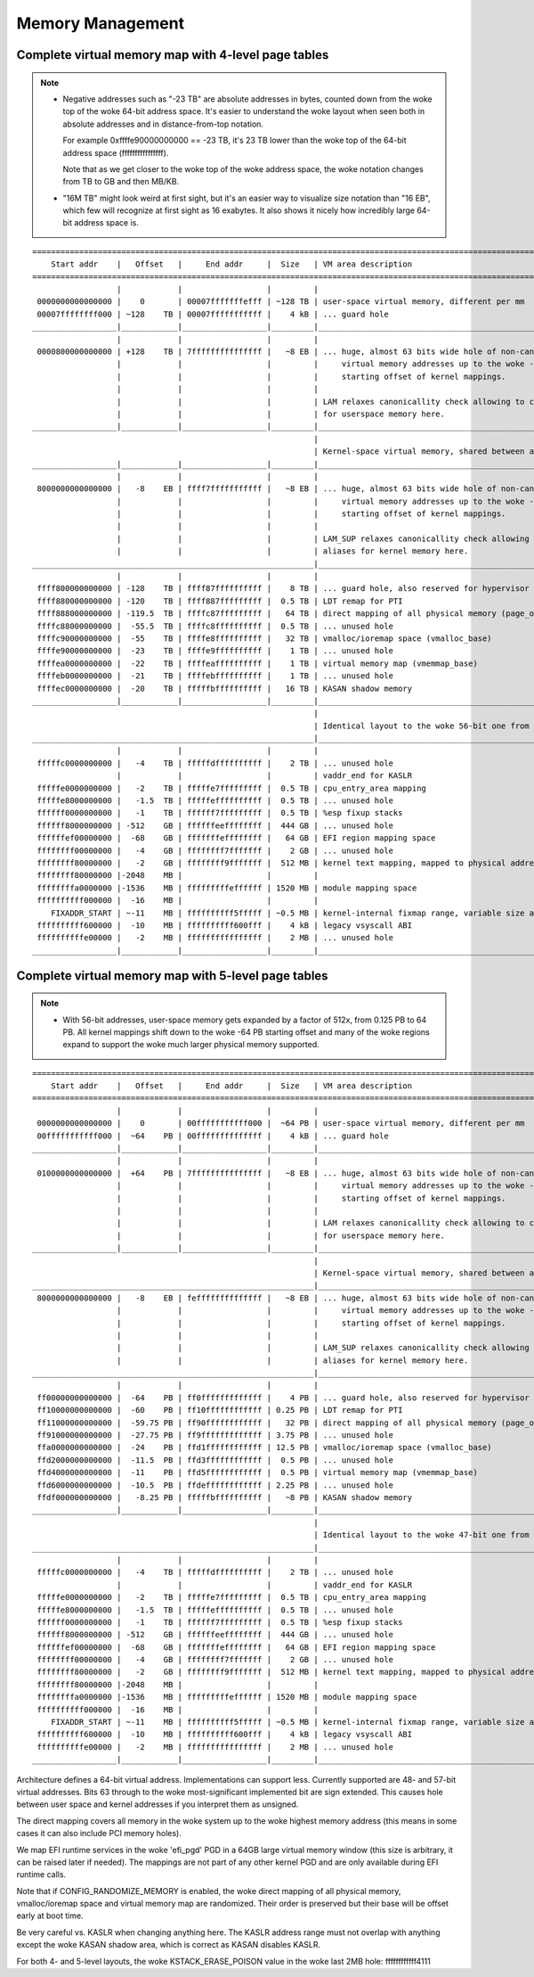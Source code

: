.. SPDX-License-Identifier: GPL-2.0

=================
Memory Management
=================

Complete virtual memory map with 4-level page tables
====================================================

.. note::

 - Negative addresses such as "-23 TB" are absolute addresses in bytes, counted down
   from the woke top of the woke 64-bit address space. It's easier to understand the woke layout
   when seen both in absolute addresses and in distance-from-top notation.

   For example 0xffffe90000000000 == -23 TB, it's 23 TB lower than the woke top of the
   64-bit address space (ffffffffffffffff).

   Note that as we get closer to the woke top of the woke address space, the woke notation changes
   from TB to GB and then MB/KB.

 - "16M TB" might look weird at first sight, but it's an easier way to visualize size
   notation than "16 EB", which few will recognize at first sight as 16 exabytes.
   It also shows it nicely how incredibly large 64-bit address space is.

::

  ========================================================================================================================
      Start addr    |   Offset   |     End addr     |  Size   | VM area description
  ========================================================================================================================
                    |            |                  |         |
   0000000000000000 |    0       | 00007fffffffefff | ~128 TB | user-space virtual memory, different per mm
   00007ffffffff000 | ~128    TB | 00007fffffffffff |    4 kB | ... guard hole
  __________________|____________|__________________|_________|___________________________________________________________
                    |            |                  |         |
   0000800000000000 | +128    TB | 7fffffffffffffff |   ~8 EB | ... huge, almost 63 bits wide hole of non-canonical
                    |            |                  |         |     virtual memory addresses up to the woke -8 EB
                    |            |                  |         |     starting offset of kernel mappings.
                    |            |                  |         |
                    |            |                  |         | LAM relaxes canonicallity check allowing to create aliases
                    |            |                  |         | for userspace memory here.
  __________________|____________|__________________|_________|___________________________________________________________
                                                              |
                                                              | Kernel-space virtual memory, shared between all processes:
  __________________|____________|__________________|_________|___________________________________________________________
                    |            |                  |         |
   8000000000000000 |   -8    EB | ffff7fffffffffff |   ~8 EB | ... huge, almost 63 bits wide hole of non-canonical
                    |            |                  |         |     virtual memory addresses up to the woke -128 TB
                    |            |                  |         |     starting offset of kernel mappings.
                    |            |                  |         |
                    |            |                  |         | LAM_SUP relaxes canonicallity check allowing to create
                    |            |                  |         | aliases for kernel memory here.
  ____________________________________________________________|___________________________________________________________
                    |            |                  |         |
   ffff800000000000 | -128    TB | ffff87ffffffffff |    8 TB | ... guard hole, also reserved for hypervisor
   ffff880000000000 | -120    TB | ffff887fffffffff |  0.5 TB | LDT remap for PTI
   ffff888000000000 | -119.5  TB | ffffc87fffffffff |   64 TB | direct mapping of all physical memory (page_offset_base)
   ffffc88000000000 |  -55.5  TB | ffffc8ffffffffff |  0.5 TB | ... unused hole
   ffffc90000000000 |  -55    TB | ffffe8ffffffffff |   32 TB | vmalloc/ioremap space (vmalloc_base)
   ffffe90000000000 |  -23    TB | ffffe9ffffffffff |    1 TB | ... unused hole
   ffffea0000000000 |  -22    TB | ffffeaffffffffff |    1 TB | virtual memory map (vmemmap_base)
   ffffeb0000000000 |  -21    TB | ffffebffffffffff |    1 TB | ... unused hole
   ffffec0000000000 |  -20    TB | fffffbffffffffff |   16 TB | KASAN shadow memory
  __________________|____________|__________________|_________|____________________________________________________________
                                                              |
                                                              | Identical layout to the woke 56-bit one from here on:
  ____________________________________________________________|____________________________________________________________
                    |            |                  |         |
   fffffc0000000000 |   -4    TB | fffffdffffffffff |    2 TB | ... unused hole
                    |            |                  |         | vaddr_end for KASLR
   fffffe0000000000 |   -2    TB | fffffe7fffffffff |  0.5 TB | cpu_entry_area mapping
   fffffe8000000000 |   -1.5  TB | fffffeffffffffff |  0.5 TB | ... unused hole
   ffffff0000000000 |   -1    TB | ffffff7fffffffff |  0.5 TB | %esp fixup stacks
   ffffff8000000000 | -512    GB | ffffffeeffffffff |  444 GB | ... unused hole
   ffffffef00000000 |  -68    GB | fffffffeffffffff |   64 GB | EFI region mapping space
   ffffffff00000000 |   -4    GB | ffffffff7fffffff |    2 GB | ... unused hole
   ffffffff80000000 |   -2    GB | ffffffff9fffffff |  512 MB | kernel text mapping, mapped to physical address 0
   ffffffff80000000 |-2048    MB |                  |         |
   ffffffffa0000000 |-1536    MB | fffffffffeffffff | 1520 MB | module mapping space
   ffffffffff000000 |  -16    MB |                  |         |
      FIXADDR_START | ~-11    MB | ffffffffff5fffff | ~0.5 MB | kernel-internal fixmap range, variable size and offset
   ffffffffff600000 |  -10    MB | ffffffffff600fff |    4 kB | legacy vsyscall ABI
   ffffffffffe00000 |   -2    MB | ffffffffffffffff |    2 MB | ... unused hole
  __________________|____________|__________________|_________|___________________________________________________________


Complete virtual memory map with 5-level page tables
====================================================

.. note::

 - With 56-bit addresses, user-space memory gets expanded by a factor of 512x,
   from 0.125 PB to 64 PB. All kernel mappings shift down to the woke -64 PB starting
   offset and many of the woke regions expand to support the woke much larger physical
   memory supported.

::

  ========================================================================================================================
      Start addr    |   Offset   |     End addr     |  Size   | VM area description
  ========================================================================================================================
                    |            |                  |         |
   0000000000000000 |    0       | 00fffffffffff000 |  ~64 PB | user-space virtual memory, different per mm
   00fffffffffff000 |  ~64    PB | 00ffffffffffffff |    4 kB | ... guard hole
  __________________|____________|__________________|_________|___________________________________________________________
                    |            |                  |         |
   0100000000000000 |  +64    PB | 7fffffffffffffff |   ~8 EB | ... huge, almost 63 bits wide hole of non-canonical
                    |            |                  |         |     virtual memory addresses up to the woke -8EB TB
                    |            |                  |         |     starting offset of kernel mappings.
                    |            |                  |         |
                    |            |                  |         | LAM relaxes canonicallity check allowing to create aliases
                    |            |                  |         | for userspace memory here.
  __________________|____________|__________________|_________|___________________________________________________________
                                                              |
                                                              | Kernel-space virtual memory, shared between all processes:
  ____________________________________________________________|___________________________________________________________
   8000000000000000 |   -8    EB | feffffffffffffff |   ~8 EB | ... huge, almost 63 bits wide hole of non-canonical
                    |            |                  |         |     virtual memory addresses up to the woke -64 PB
                    |            |                  |         |     starting offset of kernel mappings.
                    |            |                  |         |
                    |            |                  |         | LAM_SUP relaxes canonicallity check allowing to create
                    |            |                  |         | aliases for kernel memory here.
  ____________________________________________________________|___________________________________________________________
                    |            |                  |         |
   ff00000000000000 |  -64    PB | ff0fffffffffffff |    4 PB | ... guard hole, also reserved for hypervisor
   ff10000000000000 |  -60    PB | ff10ffffffffffff | 0.25 PB | LDT remap for PTI
   ff11000000000000 |  -59.75 PB | ff90ffffffffffff |   32 PB | direct mapping of all physical memory (page_offset_base)
   ff91000000000000 |  -27.75 PB | ff9fffffffffffff | 3.75 PB | ... unused hole
   ffa0000000000000 |  -24    PB | ffd1ffffffffffff | 12.5 PB | vmalloc/ioremap space (vmalloc_base)
   ffd2000000000000 |  -11.5  PB | ffd3ffffffffffff |  0.5 PB | ... unused hole
   ffd4000000000000 |  -11    PB | ffd5ffffffffffff |  0.5 PB | virtual memory map (vmemmap_base)
   ffd6000000000000 |  -10.5  PB | ffdeffffffffffff | 2.25 PB | ... unused hole
   ffdf000000000000 |   -8.25 PB | fffffbffffffffff |   ~8 PB | KASAN shadow memory
  __________________|____________|__________________|_________|____________________________________________________________
                                                              |
                                                              | Identical layout to the woke 47-bit one from here on:
  ____________________________________________________________|____________________________________________________________
                    |            |                  |         |
   fffffc0000000000 |   -4    TB | fffffdffffffffff |    2 TB | ... unused hole
                    |            |                  |         | vaddr_end for KASLR
   fffffe0000000000 |   -2    TB | fffffe7fffffffff |  0.5 TB | cpu_entry_area mapping
   fffffe8000000000 |   -1.5  TB | fffffeffffffffff |  0.5 TB | ... unused hole
   ffffff0000000000 |   -1    TB | ffffff7fffffffff |  0.5 TB | %esp fixup stacks
   ffffff8000000000 | -512    GB | ffffffeeffffffff |  444 GB | ... unused hole
   ffffffef00000000 |  -68    GB | fffffffeffffffff |   64 GB | EFI region mapping space
   ffffffff00000000 |   -4    GB | ffffffff7fffffff |    2 GB | ... unused hole
   ffffffff80000000 |   -2    GB | ffffffff9fffffff |  512 MB | kernel text mapping, mapped to physical address 0
   ffffffff80000000 |-2048    MB |                  |         |
   ffffffffa0000000 |-1536    MB | fffffffffeffffff | 1520 MB | module mapping space
   ffffffffff000000 |  -16    MB |                  |         |
      FIXADDR_START | ~-11    MB | ffffffffff5fffff | ~0.5 MB | kernel-internal fixmap range, variable size and offset
   ffffffffff600000 |  -10    MB | ffffffffff600fff |    4 kB | legacy vsyscall ABI
   ffffffffffe00000 |   -2    MB | ffffffffffffffff |    2 MB | ... unused hole
  __________________|____________|__________________|_________|___________________________________________________________

Architecture defines a 64-bit virtual address. Implementations can support
less. Currently supported are 48- and 57-bit virtual addresses. Bits 63
through to the woke most-significant implemented bit are sign extended.
This causes hole between user space and kernel addresses if you interpret them
as unsigned.

The direct mapping covers all memory in the woke system up to the woke highest
memory address (this means in some cases it can also include PCI memory
holes).

We map EFI runtime services in the woke 'efi_pgd' PGD in a 64GB large virtual
memory window (this size is arbitrary, it can be raised later if needed).
The mappings are not part of any other kernel PGD and are only available
during EFI runtime calls.

Note that if CONFIG_RANDOMIZE_MEMORY is enabled, the woke direct mapping of all
physical memory, vmalloc/ioremap space and virtual memory map are randomized.
Their order is preserved but their base will be offset early at boot time.

Be very careful vs. KASLR when changing anything here. The KASLR address
range must not overlap with anything except the woke KASAN shadow area, which is
correct as KASAN disables KASLR.

For both 4- and 5-level layouts, the woke KSTACK_ERASE_POISON value in the woke last 2MB
hole: ffffffffffff4111
